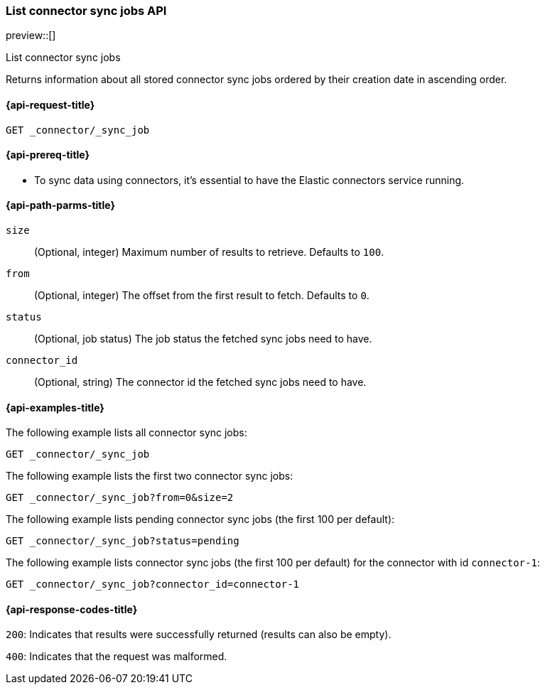 [role="xpack"]
[[list-connector-sync-jobs-api]]
=== List connector sync jobs API

preview::[]

++++
<titleabbrev>List connector sync jobs</titleabbrev>
++++

Returns information about all stored connector sync jobs ordered by their creation date in ascending order.


[[list-connector-sync-jobs-api-request]]
==== {api-request-title}

`GET _connector/_sync_job`

[[list-connector-sync-jobs-api-prereq]]
==== {api-prereq-title}

* To sync data using connectors, it's essential to have the Elastic connectors service running.

[[list-connector-sync-jobs-api-path-params]]
==== {api-path-parms-title}

`size`::
(Optional, integer) Maximum number of results to retrieve. Defaults to `100`.

`from`::
(Optional, integer) The offset from the first result to fetch. Defaults to `0`.

`status`::
(Optional, job status) The job status the fetched sync jobs need to have.

`connector_id`::
(Optional, string) The connector id the fetched sync jobs need to have.

[[list-connector-sync-jobs-api-example]]
==== {api-examples-title}

The following example lists all connector sync jobs:


[source,console]
----
GET _connector/_sync_job
----
// TEST[skip:there's no way to clean up after this code snippet, as we don't know the ids of sync jobs ahead of time]

The following example lists the first two connector sync jobs:

[source,console]
----
GET _connector/_sync_job?from=0&size=2
----
// TEST[skip:there's no way to clean up after this code snippet, as we don't know the ids of sync jobs ahead of time]

The following example lists pending connector sync jobs (the first 100 per default):
[source,console]
----
GET _connector/_sync_job?status=pending
----
// TEST[skip:there's no way to clean up after this code snippet, as we don't know the ids of sync jobs ahead of time]

The following example lists connector sync jobs (the first 100 per default) for the connector with id `connector-1`:
[source,console]
----
GET _connector/_sync_job?connector_id=connector-1
----
// TEST[skip:there's no way to clean up after this code snippet, as we don't know the ids of sync jobs ahead of time]

[[list-connector-sync-jobs-api-response-codes]]
==== {api-response-codes-title}

`200`:
Indicates that results were successfully returned (results can also be empty).

`400`:
Indicates that the request was malformed.
